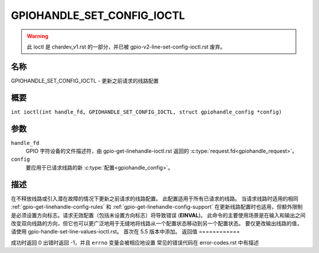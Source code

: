 .. SPDX 许可证标识符: GPL-2.0

.. _GPIOHANDLE_SET_CONFIG_IOCTL:

***************************
GPIOHANDLE_SET_CONFIG_IOCTL
***************************

.. warning::
    此 ioctl 是 chardev_v1.rst 的一部分，并已被 gpio-v2-line-set-config-ioctl.rst 废弃。

名称
====

GPIOHANDLE_SET_CONFIG_IOCTL - 更新之前请求的线路配置

概要
====

.. c:macro:: GPIOHANDLE_SET_CONFIG_IOCTL

``int ioctl(int handle_fd, GPIOHANDLE_SET_CONFIG_IOCTL, struct gpiohandle_config *config)``

参数
====

``handle_fd``
    GPIO 字符设备的文件描述符，由 gpio-get-linehandle-ioctl.rst 返回的 :c:type:`request.fd<gpiohandle_request>`。
``config``
    要应用于已请求线路的新 :c:type:`配置<gpiohandle_config>`。

描述
====

在不释放线路或引入潜在故障的情况下更新之前请求的线路配置。
此配置适用于所有已请求的线路。
当请求线路时适用的相同 :ref:`gpio-get-linehandle-config-rules` 和 :ref:`gpio-get-linehandle-config-support` 在更新线路配置时也适用，但额外限制是必须设置方向标志。请求无效配置（包括未设置方向标志）将导致错误 (**EINVAL**)。
此命令的主要使用场景是在输入和输出之间改变双向线路的方向，但它也可以更广泛地用于无缝地将线路从一个配置状态移动到另一个配置状态。
要仅更改输出线路的值，请使用 gpio-handle-set-line-values-ioctl.rst。
首次在 5.5 版本中添加。
返回值
============

成功时返回 0
出错时返回 -1，并且 ``errno`` 变量会被相应地设置
常见的错误代码在 error-codes.rst 中有描述
